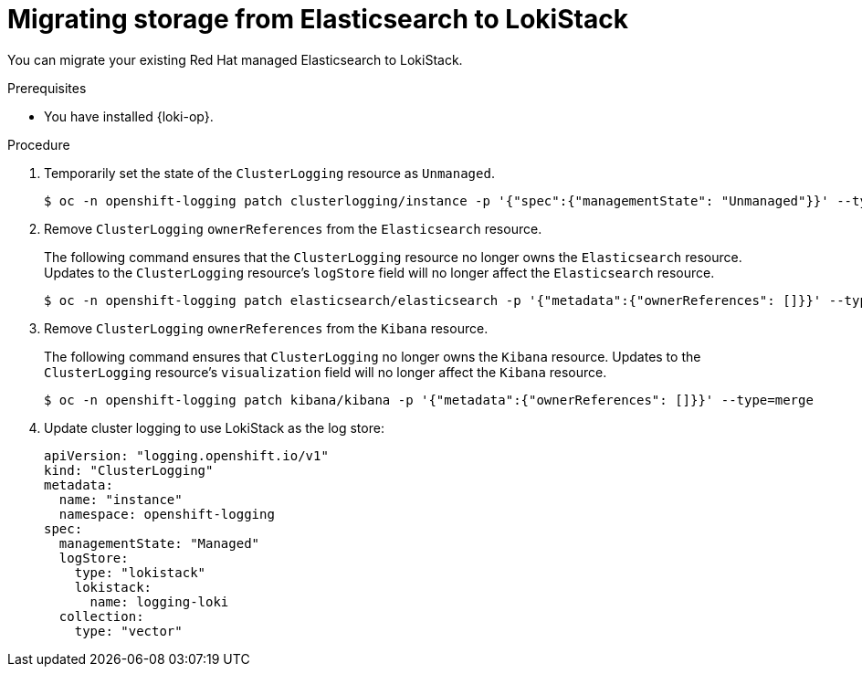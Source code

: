 :_newdoc-version: 2.18.4
:_template-generated: 2025-06-03
:_mod-docs-content-type: PROCEDURE

[id="migrating-storage-from-elasticsearch-to-lokistack_{context}"]
= Migrating storage from Elasticsearch to LokiStack

You can migrate your existing Red{nbsp}Hat managed Elasticsearch to LokiStack.

.Prerequisites

* You have installed {loki-op}.

.Procedure

. Temporarily set the state of the `ClusterLogging` resource as `Unmanaged`.
+
[source,terminal]
----
$ oc -n openshift-logging patch clusterlogging/instance -p '{"spec":{"managementState": "Unmanaged"}}' --type=merge
----

.  Remove `ClusterLogging` `ownerReferences` from the `Elasticsearch` resource.
+
The following command ensures that the `ClusterLogging` resource no longer owns the `Elasticsearch` resource. Updates to the `ClusterLogging` resource's `logStore` field will no longer affect the `Elasticsearch` resource.
+
[source,terminal]
----
$ oc -n openshift-logging patch elasticsearch/elasticsearch -p '{"metadata":{"ownerReferences": []}}' --type=merge
----

. Remove `ClusterLogging` `ownerReferences` from the `Kibana` resource.
+
The following command ensures that `ClusterLogging` no longer owns the `Kibana` resource. Updates to the `ClusterLogging` resource's `visualization` field will no longer affect the `Kibana` resource.
+
[source,terminal]
----
$ oc -n openshift-logging patch kibana/kibana -p '{"metadata":{"ownerReferences": []}}' --type=merge
----

. Update cluster logging to use LokiStack as the log store:
+
[source,yaml]
----
apiVersion: "logging.openshift.io/v1"
kind: "ClusterLogging"
metadata:
  name: "instance"
  namespace: openshift-logging
spec:
  managementState: "Managed"
  logStore:
    type: "lokistack"
    lokistack:
      name: logging-loki
  collection:
    type: "vector"
---- 
